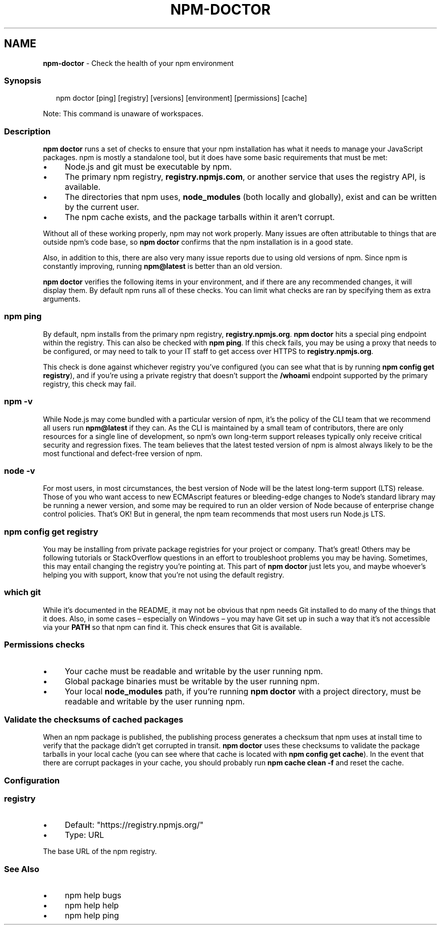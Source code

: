 .TH "NPM-DOCTOR" "1" "February 2024" "" ""
.SH "NAME"
\fBnpm-doctor\fR - Check the health of your npm environment
.SS "Synopsis"
.P
.RS 2
.nf
npm doctor \[lB]ping\[rB] \[lB]registry\[rB] \[lB]versions\[rB] \[lB]environment\[rB] \[lB]permissions\[rB] \[lB]cache\[rB]
.fi
.RE
.P
Note: This command is unaware of workspaces.
.SS "Description"
.P
\fBnpm doctor\fR runs a set of checks to ensure that your npm installation has what it needs to manage your JavaScript packages. npm is mostly a standalone tool, but it does have some basic requirements that must be met:
.RS 0
.IP \(bu 4
Node.js and git must be executable by npm.
.IP \(bu 4
The primary npm registry, \fBregistry.npmjs.com\fR, or another service that uses the registry API, is available.
.IP \(bu 4
The directories that npm uses, \fBnode_modules\fR (both locally and globally), exist and can be written by the current user.
.IP \(bu 4
The npm cache exists, and the package tarballs within it aren't corrupt.
.RE 0

.P
Without all of these working properly, npm may not work properly. Many issues are often attributable to things that are outside npm's code base, so \fBnpm doctor\fR confirms that the npm installation is in a good state.
.P
Also, in addition to this, there are also very many issue reports due to using old versions of npm. Since npm is constantly improving, running \fBnpm@latest\fR is better than an old version.
.P
\fBnpm doctor\fR verifies the following items in your environment, and if there are any recommended changes, it will display them. By default npm runs all of these checks. You can limit what checks are ran by specifying them as extra arguments.
.SS "\fBnpm ping\fR"
.P
By default, npm installs from the primary npm registry, \fBregistry.npmjs.org\fR. \fBnpm doctor\fR hits a special ping endpoint within the registry. This can also be checked with \fBnpm ping\fR. If this check fails, you may be using a proxy that needs to be configured, or may need to talk to your IT staff to get access over HTTPS to \fBregistry.npmjs.org\fR.
.P
This check is done against whichever registry you've configured (you can see what that is by running \fBnpm config get registry\fR), and if you're using a private registry that doesn't support the \fB/whoami\fR endpoint supported by the primary registry, this check may fail.
.SS "\fBnpm -v\fR"
.P
While Node.js may come bundled with a particular version of npm, it's the policy of the CLI team that we recommend all users run \fBnpm@latest\fR if they can. As the CLI is maintained by a small team of contributors, there are only resources for a single line of development, so npm's own long-term support releases typically only receive critical security and regression fixes. The team believes that the latest tested version of npm is almost always likely to be the most functional and defect-free version of npm.
.SS "\fBnode -v\fR"
.P
For most users, in most circumstances, the best version of Node will be the latest long-term support (LTS) release. Those of you who want access to new ECMAscript features or bleeding-edge changes to Node's standard library may be running a newer version, and some may be required to run an older version of Node because of enterprise change control policies. That's OK! But in general, the npm team recommends that most users run Node.js LTS.
.SS "\fBnpm config get registry\fR"
.P
You may be installing from private package registries for your project or company. That's great! Others may be following tutorials or StackOverflow questions in an effort to troubleshoot problems you may be having. Sometimes, this may entail changing the registry you're pointing at. This part of \fBnpm doctor\fR just lets you, and maybe whoever's helping you with support, know that you're not using the default registry.
.SS "\fBwhich git\fR"
.P
While it's documented in the README, it may not be obvious that npm needs Git installed to do many of the things that it does. Also, in some cases \[en] especially on Windows \[en] you may have Git set up in such a way that it's not accessible via your \fBPATH\fR so that npm can find it. This check ensures that Git is available.
.SS "Permissions checks"
.RS 0
.IP \(bu 4
Your cache must be readable and writable by the user running npm.
.IP \(bu 4
Global package binaries must be writable by the user running npm.
.IP \(bu 4
Your local \fBnode_modules\fR path, if you're running \fBnpm doctor\fR with a project directory, must be readable and writable by the user running npm.
.RE 0

.SS "Validate the checksums of cached packages"
.P
When an npm package is published, the publishing process generates a checksum that npm uses at install time to verify that the package didn't get corrupted in transit. \fBnpm doctor\fR uses these checksums to validate the package tarballs in your local cache (you can see where that cache is located with \fBnpm config get cache\fR). In the event that there are corrupt packages in your cache, you should probably run \fBnpm cache clean -f\fR and reset the cache.
.SS "Configuration"
.SS "\fBregistry\fR"
.RS 0
.IP \(bu 4
Default: "https://registry.npmjs.org/"
.IP \(bu 4
Type: URL
.RE 0

.P
The base URL of the npm registry.
.SS "See Also"
.RS 0
.IP \(bu 4
npm help bugs
.IP \(bu 4
npm help help
.IP \(bu 4
npm help ping
.RE 0
